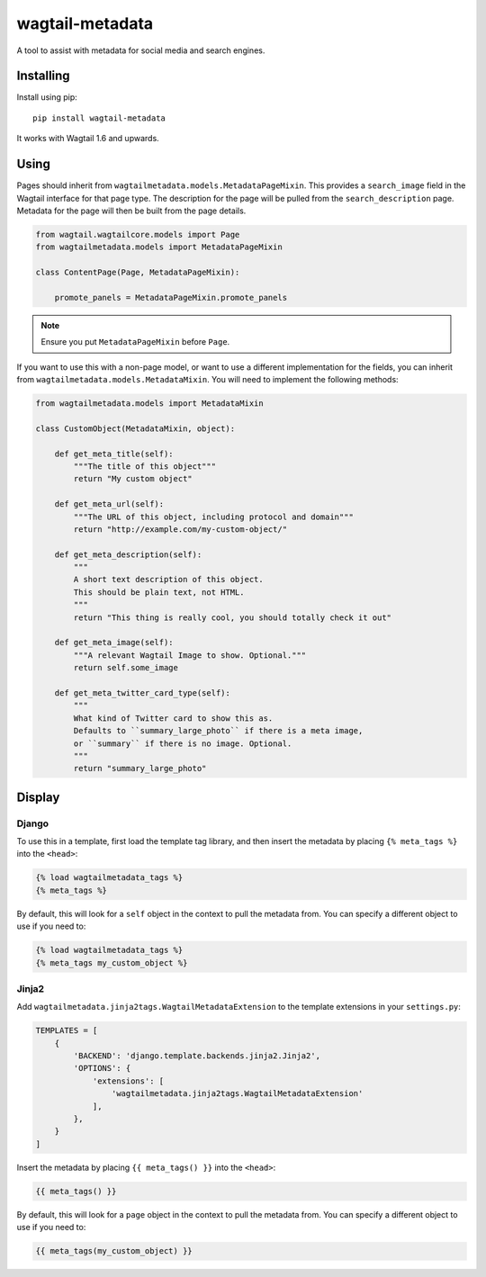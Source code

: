 ===============
wagtail-metadata
===============

A tool to assist with metadata for social media and search engines.

Installing
==========

Install using pip::

    pip install wagtail-metadata

It works with Wagtail 1.6 and upwards.

Using
=====

Pages should inherit from ``wagtailmetadata.models.MetadataPageMixin``.
This provides a ``search_image`` field in the Wagtail interface for that page type.
The description for the page will be pulled from the ``search_description`` page.
Metadata for the page will then be built from the page details.


.. code-block:: python

    from wagtail.wagtailcore.models import Page
    from wagtailmetadata.models import MetadataPageMixin

    class ContentPage(Page, MetadataPageMixin):
    
        promote_panels = MetadataPageMixin.promote_panels

.. note::

    Ensure you put ``MetadataPageMixin`` before ``Page``.

If you want to use this with a non-page model,
or want to use a different implementation for the fields,
you can inherit from ``wagtailmetadata.models.MetadataMixin``.
You will need to implement the following methods:

.. code-block:: python

    from wagtailmetadata.models import MetadataMixin

    class CustomObject(MetadataMixin, object):

        def get_meta_title(self):
            """The title of this object"""
            return "My custom object"

        def get_meta_url(self):
            """The URL of this object, including protocol and domain"""
            return "http://example.com/my-custom-object/"

        def get_meta_description(self):
            """
            A short text description of this object.
            This should be plain text, not HTML.
            """
            return "This thing is really cool, you should totally check it out"

        def get_meta_image(self):
            """A relevant Wagtail Image to show. Optional."""
            return self.some_image

        def get_meta_twitter_card_type(self):
            """
            What kind of Twitter card to show this as.
            Defaults to ``summary_large_photo`` if there is a meta image,
            or ``summary`` if there is no image. Optional.
            """
            return "summary_large_photo"


Display
=======

Django
------

To use this in a template, first load the template tag library,
and then insert the metadata by placing ``{% meta_tags %}`` into the ``<head>``:

.. code-block:: html

    {% load wagtailmetadata_tags %}
    {% meta_tags %}

By default, this will look for a ``self`` object in the context to pull the metadata from.
You can specify a different object to use if you need to:

.. code-block:: html

    {% load wagtailmetadata_tags %}
    {% meta_tags my_custom_object %}

Jinja2
------

Add ``wagtailmetadata.jinja2tags.WagtailMetadataExtension`` to the template extensions
in your ``settings.py``:

.. code-block:: python

    TEMPLATES = [
        {
            'BACKEND': 'django.template.backends.jinja2.Jinja2',
            'OPTIONS': {
                'extensions': [
                    'wagtailmetadata.jinja2tags.WagtailMetadataExtension'
                ],
            },
        }
    ]

Insert the metadata by placing ``{{ meta_tags() }}`` into the ``<head>``:

.. code-block:: html

    {{ meta_tags() }}

By default, this will look for a ``page`` object in the context to pull the metadata from.
You can specify a different object to use if you need to:

.. code-block:: html

    {{ meta_tags(my_custom_object) }}

